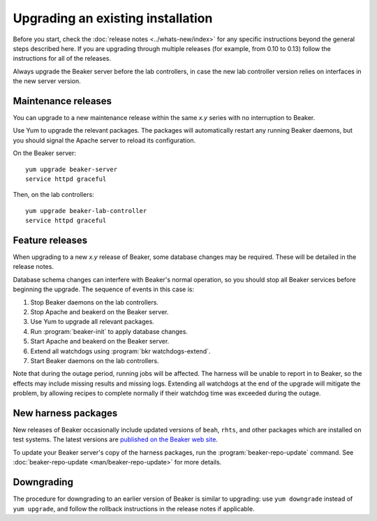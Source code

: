 Upgrading an existing installation
==================================

Before you start, check the :doc:`release notes <../whats-new/index>` for any 
specific instructions beyond the general steps described here. If you are 
upgrading through multiple releases (for example, from 0.10 to 0.13) follow the 
instructions for all of the releases.

Always upgrade the Beaker server before the lab controllers, in case the new 
lab controller version relies on interfaces in the new server version.

Maintenance releases
--------------------

You can upgrade to a new maintenance release within the same *x.y* series with 
no interruption to Beaker.

Use Yum to upgrade the relevant packages. The packages will automatically 
restart any running Beaker daemons, but you should signal the Apache server to 
reload its configuration.

On the Beaker server::

    yum upgrade beaker-server
    service httpd graceful

Then, on the lab controllers::

    yum upgrade beaker-lab-controller
    service httpd graceful

Feature releases
----------------

When upgrading to a new *x.y* release of Beaker, some database changes may be 
required. These will be detailed in the release notes.

Database schema changes can interfere with Beaker's normal operation, so you 
should stop all Beaker services before beginning the upgrade. The sequence of 
events in this case is:

1. Stop Beaker daemons on the lab controllers.
2. Stop Apache and beakerd on the Beaker server.
3. Use Yum to upgrade all relevant packages.
4. Run :program:`beaker-init` to apply database changes.
5. Start Apache and beakerd on the Beaker server.
6. Extend all watchdogs using :program:`bkr watchdogs-extend`.
7. Start Beaker daemons on the lab controllers.

Note that during the outage period, running jobs will be affected. The harness 
will be unable to report in to Beaker, so the effects may include missing 
results and missing logs. Extending all watchdogs at the end of the upgrade 
will mitigate the problem, by allowing recipes to complete normally if their 
watchdog time was exceeded during the outage.

.. _updating-harness-packages:

New harness packages
--------------------

New releases of Beaker occasionally include updated versions of ``beah``, 
``rhts``, and other packages which are installed on test systems. The latest 
versions are `published on the Beaker web site 
<http://beaker-project.org/yum/harness/>`__.

To update your Beaker server's copy of the harness packages, run the 
:program:`beaker-repo-update` command. See :doc:`beaker-repo-update 
<man/beaker-repo-update>` for more details.

Downgrading
-----------

The procedure for downgrading to an earlier version of Beaker is similar to 
upgrading: use ``yum downgrade`` instead of ``yum upgrade``, and follow the 
rollback instructions in the release notes if applicable.
